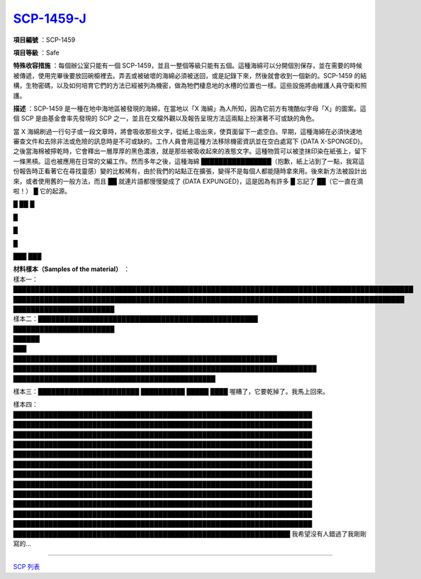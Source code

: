 ==================================================
`SCP-1459-J <http://www.scp-wiki.net/scp-1459-j>`_
==================================================

**項目編號** ：SCP-1459

**項目等級** ：Safe

**特殊收容措施** ：每個辦公室只能有一個 SCP-1459，並且一整個等級只能有五個。這種海綿可以分開個別保存，並在需要的時候被傳遞，使用完畢後要放回碗櫥裡去。弄丟或被破壞的海綿必須被送回，或是記錄下來，然後就會收到一個新的。SCP-1459 的結構，生物密碼，以及如何培育它們的方法已經被列為機密，做為牠們棲息地的水槽的位置也一樣。這些設施將由維護人員守衛和照護。

**描述** ：SCP-1459 是一種在地中海地區被發現的海綿，在當地以「X 海綿」為人所知，因為它前方有塊酷似字母「X」的圖案。這個 SCP 是由基金會率先發現的 SCP 之一，並且在文檔外觀以及報告呈現方法這兩點上扮演著不可或缺的角色。

當 X 海綿刷過一行句子或一段文章時，將會吸收那些文字，從紙上吸出來，使頁面留下一處空白。早期，這種海綿在必須快速地審查文件和去除非法或危險的訊息時是不可或缺的。工作人員會用這種方法移除機密資訊並在空白處寫下 {DATA X-SPONGED}。之後當海棉被擰乾時，它會釋出一層厚厚的黑色濃液，就是那些被吸收起來的液態文字。這種物質可以被塗抹印染在紙張上，留下一條黑槓。這也被應用在日常的文編工作。然而多年之後，這種海綿 ████████████████（抱歉，紙上沾到了一點，我寫這份報告時正看著它在尋找靈感）變的比較稀有，由於我們的站點正在擴張，變得不是每個人都能隨時拿來用。後來新方法被設計出來，或者使用舊的一般方法，而且 ██ 就連片語都慢慢變成了 {DATA EXPUNGED}，這是因為有許多 █ 忘記了 ██（它一直在滴啦！） █ 它的起源。

█ ██ █

█

█

█

███
███

| **材料樣本（Samples of the material）** ：
| 樣本一：███████████████████████████████████████████████████████████████████████████████████████████
| █████████████████████████████████████████████████████████████████████████████████████████
| ███████████████████████

| 樣本二：██████████████████████████████████████████████████
| ███████████████████████
| ██████
| ███

| ████████████████████████████████████████████████████████████
| █████████████████████████████████████████████████████████████████████
| ██████████████████████████████████████████████

樣本三：███████████████████████ ██████████ █████ ████ 喔糟了，它要乾掉了。我馬上回來。

| 樣本四：
| ████████████████████████████████████████████████████████████████████
| ████████████████████████████████████████████████████████████████████
| ████████████████████████████████████████████████████████████████████
| ████████████████████████████████████████████████████████████████████
| ████████████████████████████████████████████████████████████████████
| ████████████████████████████████████████████████████████████████████
| ████████████████████████████████████████████████████████████████████
| ████████████████████████████████████████████████████████████████████
| ████████████████████████████████████████████████████████████████████
| ████████████████████████████████████████████████████████████████████
| ████████████████████████████████████████████████████████████████████
| ████████████████████████████████████████████████████████████████████
| ███████████████████████████████████████████████████████████████ 我希望沒有人錯過了我剛剛寫的...

--------

`SCP 列表 <index.rst>`_
